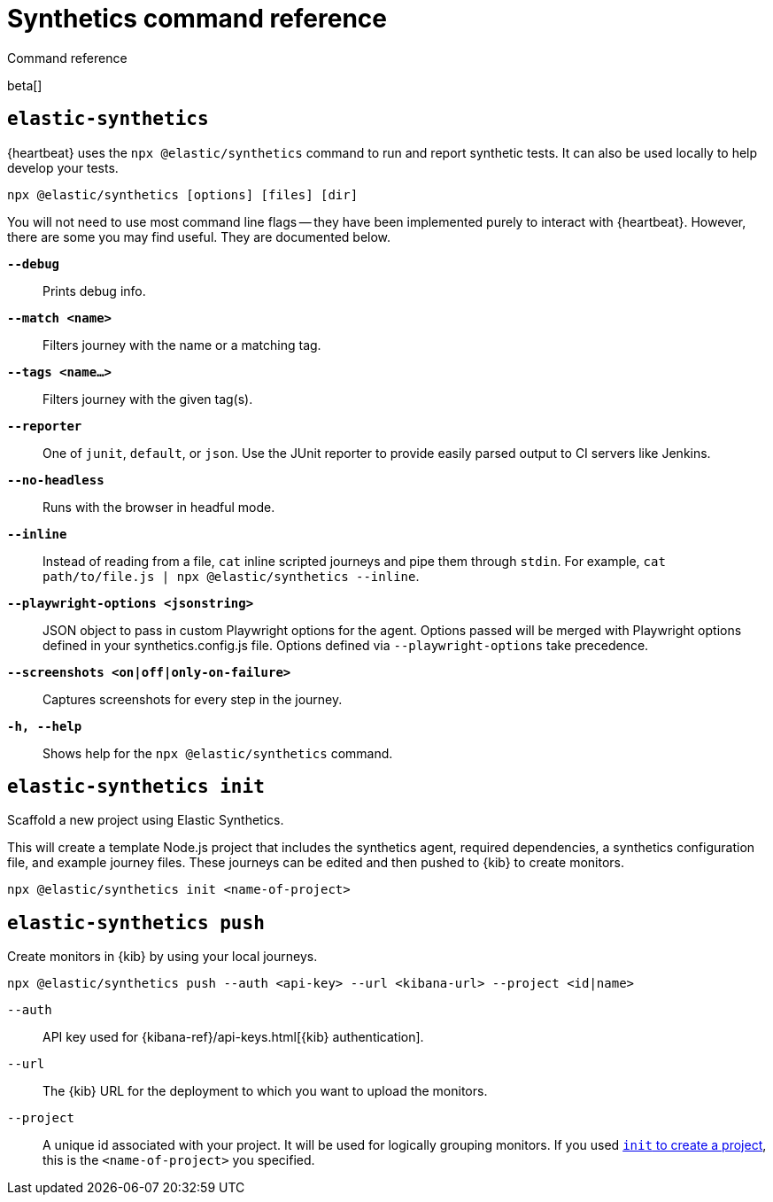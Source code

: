 [[synthetics-command-reference]]
= Synthetics command reference

++++
<titleabbrev>Command reference</titleabbrev>
++++

beta[]

[discrete]
[[elastic-synthetics-command]]
== `elastic-synthetics`

{heartbeat} uses the `npx @elastic/synthetics` command to run and report synthetic tests.
It can also be used locally to help develop your tests.

[source,sh]
----
npx @elastic/synthetics [options] [files] [dir]
----

You will not need to use most command line flags -- they have been implemented
purely to interact with {heartbeat}.
However, there are some you may find useful.
They are documented below.

*`--debug`*::
Prints debug info.

*`--match <name>`*::
Filters journey with the name or a matching tag.

*`--tags <name...>`*::
Filters journey with the given tag(s).

*`--reporter`*::
One of `junit`, `default`, or `json`. Use the JUnit reporter to provide easily parsed output to CI
servers like Jenkins.

*`--no-headless`*::
Runs with the browser in headful mode.

*`--inline`*::
Instead of reading from a file, `cat` inline scripted journeys and pipe them through `stdin`.
For example, `cat path/to/file.js | npx @elastic/synthetics --inline`.

*`--playwright-options <jsonstring>`*::
JSON object to pass in custom Playwright options for the agent.
Options passed will be merged with Playwright options defined in your synthetics.config.js file. Options defined via `--playwright-options` 
take precedence.

*`--screenshots <on|off|only-on-failure>`*::
Captures screenshots for every step in the journey.

*`-h, --help`*::
Shows help for the `npx @elastic/synthetics` command.

[discrete]
[[elastic-synthetics-init-command]]
== `elastic-synthetics init`

Scaffold a new project using Elastic Synthetics.

This will create a template Node.js project that includes the synthetics agent, required dependencies,
a synthetics configuration file, and example journey files.
These journeys can be edited and then pushed to {kib} to create monitors.

[source,sh]
----
npx @elastic/synthetics init <name-of-project>
----

[discrete]
[[elastic-synthetics-push-command]]
== `elastic-synthetics push`

Create monitors in {kib} by using your local journeys.

[source,sh]
----
npx @elastic/synthetics push --auth <api-key> --url <kibana-url> --project <id|name>
----

`--auth`::
API key used for {kibana-ref}/api-keys.html[{kib} authentication].

`--url`::
The {kib} URL for the deployment to which you want to upload the monitors.

`--project`::
A unique id associated with your project.
It will be used for logically grouping monitors.
If you used <<elastic-synthetics-init-command, `init` to create a project>>, this is the `<name-of-project>` you specified.
